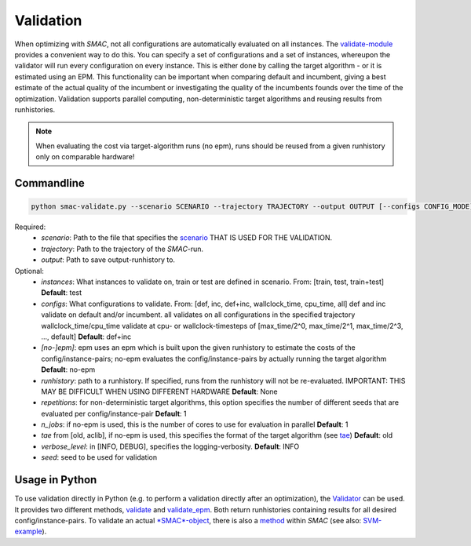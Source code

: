 Validation
----------

When optimizing with *SMAC*, not all configurations are automatically evaluated on all instances.
The `validate-module <apidoc/smac.utils.validate.html>`_ provides a convenient
way to do this. You can specify a set of configurations and a set of instances,
whereupon the validator will run every configuration on every instance. This is
either done by calling the target algorithm - or it is estimated using an EPM.
This functionality can be important when comparing default and incumbent, giving
a best estimate of the actual quality of the incumbent or investigating the
quality of the incumbents founds over the time of the optimization.
Validation supports parallel computing, non-deterministic target algorithms and
reusing results from runhistories.

.. note::

        When evaluating the cost via target-algorithm runs (no epm), runs should be
        reused from a given runhistory only on comparable hardware!

Commandline 
~~~~~~~~~~~

.. code-block:: bash

        python smac-validate.py --scenario SCENARIO --trajectory TRAJECTORY --output OUTPUT [--configs CONFIG_MODE] [--instances INSTANCE_MODE] [--[no-]epm] [--runhistory RUNHISTORY] [--seed SEED] [--repetitions REPETITIONS] [--n_jobs N_JOBS] [--tae TAE]


Required:
     * *scenario*: Path to the file that specifies the `scenario <options.html#scenario>`_ THAT IS USED FOR THE VALIDATION.
     * *trajectory*: Path to the trajectory of the *SMAC*-run.
     * *output*: Path to save output-runhistory to.
Optional:
     * *instances*: What instances to validate on, train or test are defined in scenario. From: [train, test, train+test] **Default**: test
     * *configs*: What configurations to validate. From: [def, inc, def+inc, wallclock_time, cpu_time, all]
       def and inc validate on default and/or incumbent. all validates on all
       configurations in the specified trajectory
       wallclock_time/cpu_time validate at cpu- or wallclock-timesteps of 
       [max_time/2^0, max_time/2^1, max_time/2^3, ..., default] **Default**: def+inc
     * *[no-]epm]*: epm uses an epm which is built upon the given runhistory to estimate the costs of the config/instance-pairs;
       no-epm evaluates the config/instance-pairs by actually running the target algorithm **Default**: no-epm
     * *runhistory*: path to a runhistory. If specified, runs from the runhistory will not be re-evaluated. IMPORTANT: THIS MAY BE DIFFICULT WHEN USING DIFFERENT HARDWARE **Default**: None
     * *repetitions*: for non-deterministic target algorithms, this option
       specifies the number of different seeds that are evaluated per
       config/instance-pair **Default**: 1
     * *n_jobs*: if no-epm is used, this is the number of cores to use for
       evaluation in parallel **Default**: 1 
     * *tae* from [old, aclib], if no-epm is used, this specifies the format of
       the target algorithm (see `tae <tae.html>`_) **Default**: old
     * *verbose_level*: in [INFO, DEBUG], specifies the logging-verbosity. **Default**: INFO
     * *seed*: seed to be used for validation


Usage in Python
~~~~~~~~~~~~~~~

To use validation directly in Python (e.g. to perform a validation directly after an
optimization), the `Validator <apidoc/smac.utils.validate.html#Validator>`_ can be used. It provides two different
methods, `validate <apidoc/smac.utils.validate.html#smac.utils.validate.Validator.validate>`_ and
`validate_epm <apidoc/smac.utils.validate.html#smac.utils.validate.Validator.validate_epm>`_. Both return runhistories
containing results for all desired config/instance-pairs.
To validate an actual `*SMAC*-object <apidoc/smac.facade.smac_facade.html>`_,
there is also a `method <apidoc/smac.facade.smac_facade.html#smac.facade.smac_facade.SMAC.validate>`_ within *SMAC*
(see also: `SVM-example <quickstart.html#using-smac-in-python-svm>`_).

